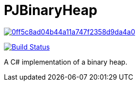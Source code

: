 = PJBinaryHeap

image:https://api.codacy.com/project/badge/Grade/0ff5c8ad04b44a11a747f2358d9da4a0[link="https://app.codacy.com/app/pacojq/PJBinaryHeap?utm_source=github.com&utm_medium=referral&utm_content=pacojq/PJBinaryHeap&utm_campaign=Badge_Grade_Dashboard"]

image:https://travis-ci.org/pacojq/PJBinaryHeap.svg?branch=master["Build Status", link="https://travis-ci.org/pacojq/PJBinaryHeap"]

A C# implementation of a binary heap.
